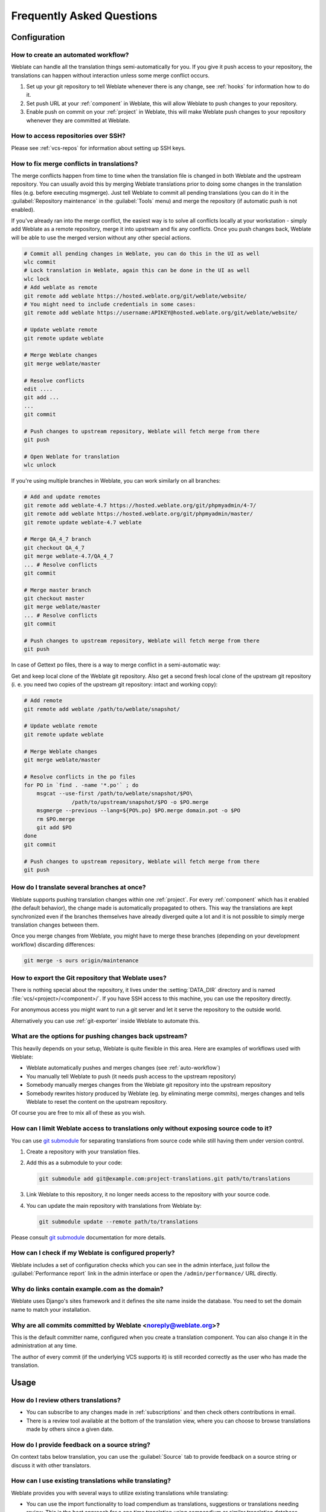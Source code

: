 Frequently Asked Questions
==========================

Configuration
+++++++++++++

.. _auto-workflow:

How to create an automated workflow?
------------------------------------

Weblate can handle all the translation things semi-automatically for you. If
you give it push access to your repository, the translations can happen
without interaction unless some merge conflict occurs.

1. Set up your git repository to tell Weblate whenever there is any change, see
   :ref:`hooks` for information how to do it.
2. Set push URL at your :ref:`component` in Weblate, this will allow Weblate
   to push changes to your repository.
3. Enable push on commit on your :ref:`project` in Weblate, this will make
   Weblate push changes to your repository whenever they are committed at Weblate.

.. seealso::

   :ref:`continuous-translation`, :ref:`avoid-merge-conflicts`

How to access repositories over SSH?
------------------------------------

Please see :ref:`vcs-repos` for information about setting up SSH keys.

.. _merge:

How to fix merge conflicts in translations?
-------------------------------------------

The merge conflicts happen from time to time when the translation file is changed in
both Weblate and the upstream repository. You can usually avoid this by merging
Weblate translations prior to doing some changes in the translation files (e.g.
before executing msgmerge). Just tell Weblate to commit all pending
translations (you can do it in the :guilabel:`Repository maintenance` in the
:guilabel:`Tools` menu) and merge the repository (if automatic push is not
enabled).

If you've already ran into the merge conflict, the easiest way is to solve all
conflicts locally at your workstation - simply add Weblate as a remote
repository, merge it into upstream and fix any conflicts.  Once you push changes
back, Weblate will be able to use the merged version without any other special
actions.

.. code-block:: sh

    # Commit all pending changes in Weblate, you can do this in the UI as well
    wlc commit
    # Lock translation in Weblate, again this can be done in the UI as well
    wlc lock
    # Add weblate as remote
    git remote add weblate https://hosted.weblate.org/git/weblate/website/
    # You might need to include credentials in some cases:
    git remote add weblate https://username:APIKEY@hosted.weblate.org/git/weblate/website/

    # Update weblate remote
    git remote update weblate

    # Merge Weblate changes
    git merge weblate/master

    # Resolve conflicts
    edit ....
    git add ...
    ...
    git commit

    # Push changes to upstream repository, Weblate will fetch merge from there
    git push

    # Open Weblate for translation
    wlc unlock

If you're using multiple branches in Weblate, you can work similarly on all
branches:

.. code-block:: sh

    # Add and update remotes
    git remote add weblate-4.7 https://hosted.weblate.org/git/phpmyadmin/4-7/
    git remote add weblate https://hosted.weblate.org/git/phpmyadmin/master/
    git remote update weblate-4.7 weblate

    # Merge QA_4_7 branch
    git checkout QA_4_7
    git merge weblate-4.7/QA_4_7
    ... # Resolve conflicts
    git commit

    # Merge master branch
    git checkout master
    git merge weblate/master
    ... # Resolve conflicts
    git commit

    # Push changes to upstream repository, Weblate will fetch merge from there
    git push

In case of Gettext po files, there is a way to merge conflict in a semi-automatic way:

Get and keep local clone of the Weblate git repository. Also get a second fresh
local clone of the upstream git repository (i. e. you need two copies of the
upstream git repository: intact and working copy):


.. code-block:: sh

    # Add remote
    git remote add weblate /path/to/weblate/snapshot/

    # Update weblate remote
    git remote update weblate

    # Merge Weblate changes
    git merge weblate/master

    # Resolve conflicts in the po files
    for PO in `find . -name '*.po'` ; do
        msgcat --use-first /path/to/weblate/snapshot/$PO\
                   /path/to/upstream/snapshot/$PO -o $PO.merge
        msgmerge --previous --lang=${PO%.po} $PO.merge domain.pot -o $PO
        rm $PO.merge
        git add $PO
    done
    git commit

    # Push changes to upstream repository, Weblate will fetch merge from there
    git push

.. seealso::

   :ref:`git-export`, :ref:`continuous-translation`, :ref:`avoid-merge-conflicts`

How do I translate several branches at once?
--------------------------------------------

Weblate supports pushing translation changes within one :ref:`project`. For
every :ref:`component` which has it enabled (the default behavior), the change
made is automatically propagated to others. This way the translations are kept
synchronized even if the branches themselves have already diverged quite a lot
and it is not possible to simply merge translation changes between them.

Once you merge changes from Weblate, you might have to merge these branches
(depending on your development workflow) discarding differences:

.. code-block:: sh

    git merge -s ours origin/maintenance

.. _git-export:

How to export the Git repository that Weblate uses?
---------------------------------------------------

There is nothing special about the repository, it lives under the
:setting:`DATA_DIR` directory and is named :file:`vcs/<project>/<component>/`. If you
have SSH access to this machine, you can use the repository directly.

For anonymous access you might want to run a git server and let it serve the
repository to the outside world.

Alternatively you can use :ref:`git-exporter` inside Weblate to automate this.

What are the options for pushing changes back upstream?
-------------------------------------------------------

This heavily depends on your setup, Weblate is quite flexible in this area.
Here are examples of workflows used with Weblate:

- Weblate automatically pushes and merges changes (see :ref:`auto-workflow`)
- You manually tell Weblate to push (it needs push access to the upstream repository)
- Somebody manually merges changes from the Weblate git repository into the upstream
  repository
- Somebody rewrites history produced by Weblate (eg. by eliminating merge
  commits), merges changes and tells Weblate to reset the content on the upstream
  repository.

Of course you are free to mix all of these as you wish.

How can I limit Weblate access to translations only without exposing source code to it?
----------------------------------------------------------------------------------------

You can use `git submodule`_ for separating translations from source code
while still having them under version control.

1. Create a repository with your translation files.
2. Add this as a submodule to your code:

   .. code-block:: sh

        git submodule add git@example.com:project-translations.git path/to/translations

3. Link Weblate to this repository, it no longer needs access to the repository
   with your source code.
4. You can update the main repository with translations from Weblate by:

   .. code-block:: sh

        git submodule update --remote path/to/translations

Please consult `git submodule`_ documentation for more details.

.. _`git submodule`: https://git-scm.com/docs/git-submodule

How can I check if my Weblate is configured properly?
-----------------------------------------------------

Weblate includes a set of configuration checks which you can see in the admin
interface, just follow the :guilabel:`Performance report` link in the admin interface or
open the ``/admin/performance/`` URL directly.

.. _faq-site:

Why do links contain example.com as the domain?
-----------------------------------------------

Weblate uses Django's sites framework and it defines the site name inside the
database. You need to set the domain name to match your installation.

.. seealso::

   :ref:`production-site`

Why are all commits committed by Weblate <noreply@weblate.org>?
---------------------------------------------------------------

This is the default committer name, configured when you create a translation component.
You can also change it in the administration at any time.

The author of every commit (if the underlying VCS supports it) is still recorded
correctly as the user who has made the translation.

.. seealso::

   :ref:`component`

Usage
+++++

How do I review others translations?
------------------------------------

- You can subscribe to any changes made in :ref:`subscriptions` and then check
  others contributions in email.
- There is a review tool available at the bottom of the translation view, where you can
  choose to browse translations made by others since a given date.

How do I provide feedback on a source string?
---------------------------------------------

On context tabs below translation, you can use the :guilabel:`Source` tab to
provide feedback on a source string or discuss it with other translators.

How can I use existing translations while translating?
------------------------------------------------------

Weblate provides you with several ways to utilize existing translations while
translating:

- You can use the import functionality to load compendium as translations,
  suggestions or translations needing review. This is the best approach for a one time
  translation using compendium or similar translation database.
- You can setup :ref:`tmserver` with all databases you have and let Weblate use
  it. This is good for cases when you want to use it for several times during
  translating.
- Another option is to translate all related projects in a single Weblate
  instance, which will make it automatically pick up translations from other
  projects as well.

.. seealso::

   :ref:`machine-translation-setup`, :ref:`machine-translation`

Does Weblate update translation files besides translations?
-----------------------------------------------------------

Weblate tries to limit changes in translation files to a minimum. For some file
formats it might unfortunately lead to reformatting the file. If you want to
keep the file formatted in your way, please use a pre-commit hook for that.

For monolingual files (see :ref:`formats`) Weblate might add new translation
strings which are present in the :guilabel:`template` and not in actual
translations. It does not however perform any automatic cleanup of stale
strings as that might have unexpected outcomes. If you want to do this, please
install a pre-commit hook which will handle the cleanup according to your requirements.

Weblate also will not try to update bilingual files in any way, so if you need
:file:`po` files being updated from :file:`pot`, you need to do it yourself.

.. seealso::

   :ref:`processing`


Where do language definitions come from and how can I add my own?
-----------------------------------------------------------------

The basic set of language definitions is included within Weblate and
Translate-toolkit. This covers more than 150 languages and includes information
about used plural forms or text direction.

You are free to define own languages in the administrative interface, you just need
to provide information about it.

Can Weblate highlight changes in a fuzzy string?
------------------------------------------------

Weblate supports this, however it needs the data to show the difference.

For Gettext PO files, you have to pass the parameter ``--previous`` to
:command:`msgmerge` when updating PO files, for example:

.. code-block:: sh

    msgmerge --previous -U po/cs.po po/phpmyadmin.pot

For monolingual translations, Weblate can find the previous string by ID, so it
shows the differences automatically.

.. _translations-update:

Why does Weblate still show old translation strings when I've updated the template?
-----------------------------------------------------------------------------------

Weblate does not try to manipulate the translation files in any way other
than allowing translators to translate. So it also does not update the
translatable files when the template or source code have been changed. You
simply have to do this manually and push changes to the repository, Weblate
will then pick up the changes automatically.

.. note::

    It is usually a good idea to merge changes done in Weblate before updating
    translation files, as otherwise you will usually end up with some conflicts
    to merge.

For example with Gettext PO files, you can update the translation files using
the :command:`msgmerge` tool:

.. code-block:: sh

    msgmerge -U locale/cs/LC_MESSAGES/django.mo locale/django.pot

In case you want to do the update automatically, you can install
addon :ref:`addon-weblate.gettext.msgmerge`.

Troubleshooting
+++++++++++++++

Requests sometimes fail with too many open files error
------------------------------------------------------

This happens sometimes when your Git repository grows too much and you have
many of them. Compressing the Git repositories will improve this situation.

The easiest way to do this is to run:

.. code-block:: sh

    # Go to DATA_DIR directory
    cd data/vcs
    # Compress all Git repositories
    for d in */* ; do
        pushd $d
        git gc
        popd
    done

.. seealso::

    :setting:`DATA_DIR`

.. _faq-ft-slow:

Fulltext search is too slow
---------------------------

Depending on various conditions (frequency of updates, server restarts and
other), the fulltext index might become too fragmented over time. It is recommended to
optimize it from time to time:

.. code-block:: sh

    ./manage.py rebuild_index --optimize

In case it does not help (or if you have removed a lot of strings) it might be
better to rebuild it from scratch:

.. code-block:: sh

    ./manage.py rebuild_index --clean

.. seealso::

   :djadmin:`rebuild_index`

.. _faq-ft-lock:

I get "Lock Error" quite often while translating
------------------------------------------------

This is usually caused by concurrent updates to the fulltext index. In case you are
running a multi-threaded server (e.g. mod_wsgi), this happens quite often. For such
a setup it is recommended to use Celery to perform updates in the background.

.. seealso::

   :ref:`fulltext`, :ref:`celery`

.. _faq-ft-space:

Rebuilding index has failed with "No space left on device"
----------------------------------------------------------

Whoosh uses a temporary directory to build indices. In case you have a small /tmp
(eg. using ramdisk), this might fail. Change the temporary directory by passing it
as ``TEMP`` variable:

.. code-block:: sh

    TEMP=/path/to/big/temp ./manage.py rebuild_index --clean

.. seealso::

   :djadmin:`rebuild_index`


Database operations fail with "too many SQL variables"
------------------------------------------------------

This can happen when using theSQLite database as it is not powerful enough for some
relations used within Weblate. The only way to fix this is to use some more
capable database, see :ref:`production-database` for more information.

.. seealso::

   :ref:`production-database`,
   :doc:`django:ref/databases`


When accessing the site I get Bad Request (400) error
-----------------------------------------------------

This is most likely caused by an improperly configured :setting:`ALLOWED_HOSTS`.
It needs to contain all hostnames you want to access your Weblate. For example:

.. code-block:: python

    ALLOWED_HOSTS = ['weblate.example.com', 'weblate', 'localhost']

.. seealso::

    :ref:`production-hosts`

Features
++++++++

.. _faq-vcs:

Does Weblate support other VCS than Git and Mercurial?
------------------------------------------------------

Weblate currently does not have native support for anything other than
:ref:`vcs-git` (with extended support for :ref:`vcs-github` and
:ref:`vcs-git-svn`) and ref:`vcs-mercurial`, but it is possible to write
backends for other VCSes.

You can also use :ref:`vcs-git-helpers` in Git to access other VCSes.


.. note::

    For native support of other VCS, Weblate requires distributed VCS and could
    be probably adjusted to work with anything other than Git and Mercurial, but
    somebody has to implement this support.

.. seealso:: :ref:`vcs`

How does Weblate credit translators?
------------------------------------

Every change made in Weblate is committed into VCS under the translators name. This
way every single change has proper authorship and you can track it down using
standard VCS tools you use for code.

Additionally, when the translation file format supports it, the file headers are
updated to include the translator name.

.. seealso:: :djadmin:`list_translators`

Why does Weblate force to show all po files in a single tree?
-------------------------------------------------------------

Weblate was designed in a way that every po file is represented as a single
component. This is beneficial for translators, so they know what they are
actually translating. If you feel your project should be translated as one,
consider merging these po files. It will make life easier even for translators
not using Weblate.

.. note::

    In case there will be big demand for this feature, it might be implemented
    in future versions, but it's definitely not a priority for now.

.. _faq-codes:

Why does Weblate use language codes such sr_Latn or zh_Hant?
------------------------------------------------------------

These are language codes defined by :rfc:`4646` to better indicate that they
are really different languages instead previously wrongly used modifiers (for
``@latin`` variants) or country codes (for Chinese).

Weblate will still understand legacy language codes and will map them to
current one - for example ``sr@latin`` will be handled as ``sr_Latn`` or
``zh@CN`` as ``sr_Hans``.
